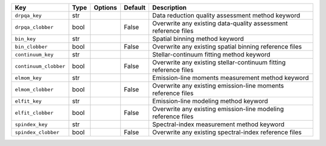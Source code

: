 
=====================  ====  =======  =======  ================================================================
Key                    Type  Options  Default  Description                                                     
=====================  ====  =======  =======  ================================================================
``drpqa_key``          str   ..       ..       Data reduction quality assessment method keyword                
``drpqa_clobber``      bool  ..       False    Overwrite any existing data-quality assessment reference files  
``bin_key``            str   ..       ..       Spatial binning method keyword                                  
``bin_clobber``        bool  ..       False    Overwrite any existing spatial binning reference files          
``continuum_key``      str   ..       ..       Stellar-continuum fitting method keyword                        
``continuum_clobber``  bool  ..       False    Overwrite any existing stellar-continuum fitting reference files
``elmom_key``          str   ..       ..       Emission-line moments measurement method keyword                
``elmom_clobber``      bool  ..       False    Overwrite any existing emission-line moments reference files    
``elfit_key``          str   ..       ..       Emission-line modeling method keyword                           
``elfit_clobber``      bool  ..       False    Overwrite any existing emission-line modeling reference files   
``spindex_key``        str   ..       ..       Spectral-index measurement method keyword                       
``spindex_clobber``    bool  ..       False    Overwrite any existing spectral-index reference files           
=====================  ====  =======  =======  ================================================================

